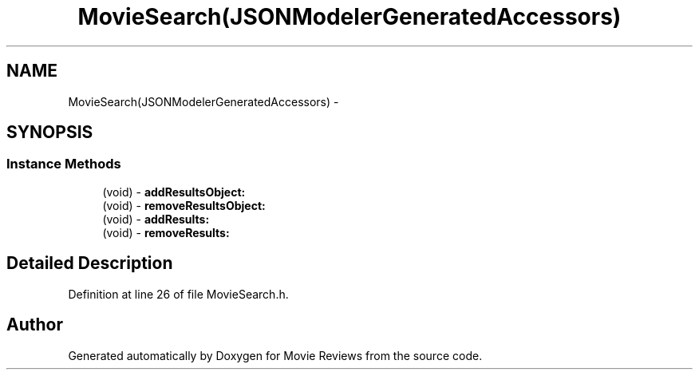 .TH "MovieSearch(JSONModelerGeneratedAccessors)" 3 "Tue Aug 11 2015" "Movie Reviews" \" -*- nroff -*-
.ad l
.nh
.SH NAME
MovieSearch(JSONModelerGeneratedAccessors) \- 
.SH SYNOPSIS
.br
.PP
.SS "Instance Methods"

.in +1c
.ti -1c
.RI "(void) \- \fBaddResultsObject:\fP"
.br
.ti -1c
.RI "(void) \- \fBremoveResultsObject:\fP"
.br
.ti -1c
.RI "(void) \- \fBaddResults:\fP"
.br
.ti -1c
.RI "(void) \- \fBremoveResults:\fP"
.br
.in -1c
.SH "Detailed Description"
.PP 
Definition at line 26 of file MovieSearch\&.h\&.

.SH "Author"
.PP 
Generated automatically by Doxygen for Movie Reviews from the source code\&.
